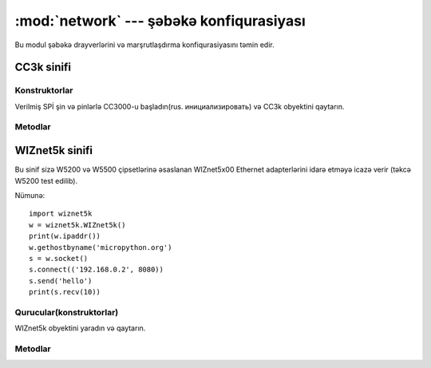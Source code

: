 ﻿****************************************
:mod:`network` --- şəbəkə konfiqurasiyası
****************************************

.. module:: network
   :synopsis: network configuration

Bu modul şəbəkə drayverlərini və marşrutlaşdırma konfiqurasiyasını təmin edir.


CC3k sinifi
==========

Konstruktorlar
------------

.. class:: CC3k(spi, pin_cs, pin_en, pin_irq)

   Verilmiş SPİ şin və pinlərlə CC3000-u başladın(rus. инициализировать) və CC3k obyektini qaytarın.


Metodlar
-------

.. method:: cc3k.connect(ssid, key=None, \*, security=WPA2, bssid=None)


WIZnet5k sinifi
==============

Bu sinif sizə W5200 və W5500 çipsetlərinə əsaslanan WIZnet5x00 Ethernet adapterlərini
idarə etməyə icazə verir (təkcə W5200 test edilib).

Nümunə::

    import wiznet5k
    w = wiznet5k.WIZnet5k()
    print(w.ipaddr())
    w.gethostbyname('micropython.org')
    s = w.socket()
    s.connect(('192.168.0.2', 8080))
    s.send('hello')
    print(s.recv(10))


Qurucular(konstruktorlar)
------------

.. class:: WIZnet5k(spi, pin_cs, pin_rst)

   WIZnet5k obyektini yaradın və qaytarın.


Metodlar
-------

.. method:: wiznet5k.ipaddr([(ip, subnet, gateway, dns)])

   IP adresi, subnet mask(alt ağ maskesi), gateway(шлюз) və DNS əldə et/quraşdır.

.. method:: wiznet5k.regs()

   WIZnet5k registerlərini dump(свалка, zibillik) et.

